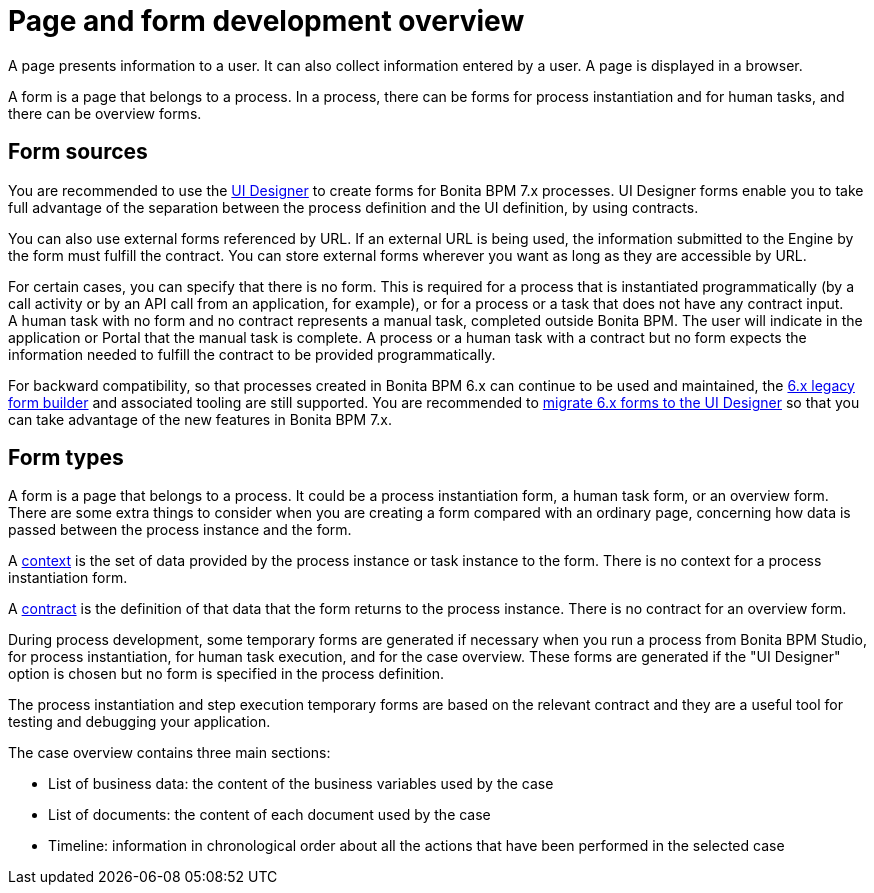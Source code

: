 = Page and form development overview
:description: A page presents information to a user. It can also collect information entered by a user. A page is displayed in a browser.

A page presents information to a user. It can also collect information entered by a user. A page is displayed in a browser.

A form is a page that belongs to a process. In a process, there can be forms for process instantiation and for human tasks, and there can be overview forms.

== Form sources

You are recommended to use the xref:ui-designer-overview.adoc[UI Designer] to create forms for Bonita BPM 7.x processes. UI Designer forms enable you to take full advantage of the separation between the process definition and the UI definition, by using contracts.

You can also use external forms referenced by URL. If an external URL is being used, the information submitted to the Engine by the form must fulfill the contract. You can store external forms wherever you want as long as they are accessible by URL.

For certain cases, you can specify that there is no form. This is required for a process that is instantiated programmatically (by a call activity or by an API call from an application, for example), or for a process or a task that does not have any contract input. +
A human task with no form and no contract represents a manual task, completed outside Bonita BPM. The user will indicate in the application or Portal that the manual task is complete. A process or a human task with a contract but no form expects the information needed to fulfill the contract to be provided programmatically.

For backward compatibility, so that processes created in Bonita BPM 6.x can continue to be used and maintained, the xref:6-x-legacy-forms.adoc[6.x legacy form builder] and associated tooling are still supported. You are recommended to xref:migrate-a-form-from-6-x.adoc[migrate 6.x forms to the UI Designer] so that you can take advantage of the new features in Bonita BPM 7.x.

== Form types

A form is a page that belongs to a process. It could be a process instantiation form, a human task form, or an overview form. There are some extra things to consider when you are creating a form compared with an ordinary page, concerning how data is passed between the process instance and the form.

A xref:contracts-and-contexts.adoc[context] is the set of data provided by the process instance or task instance to the form. There is no context for a process instantiation form.

A xref:contracts-and-contexts.adoc[contract] is the definition of that data that the form returns to the process instance. There is no contract for an overview form.

During process development, some temporary forms are generated if necessary when you run a process from Bonita BPM Studio, for process instantiation, for human task execution, and for the case overview. These forms are generated if the "UI Designer" option is chosen but no form is specified in the process definition.

The process instantiation and step execution temporary forms are based on the relevant contract and they are a useful tool for testing and debugging your application.

The case overview contains three main sections:

* List of business data: the content of the business variables used by the case
* List of documents: the content of each document used by the case
* Timeline: information in chronological order about all the actions that have been performed in the selected case
